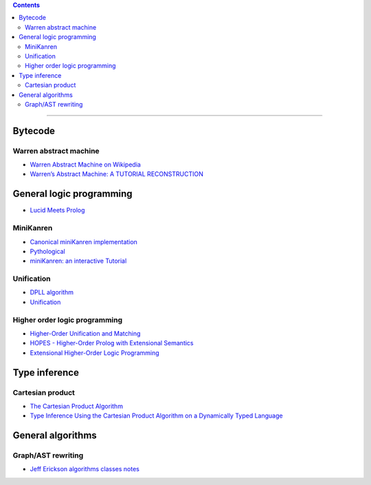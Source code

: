 
.. contents::

---------------

Bytecode
========

Warren abstract machine
-----------------------
- `Warren Abstract Machine on Wikipedia
  <https://en.wikipedia.org/wiki/Warren_Abstract_Machine>`_
- `Warren’s Abstract Machine: A TUTORIAL RECONSTRUCTION
  <http://wambook.sourceforge.net/>`_

General logic programming
=========================

- `Lucid Meets Prolog
  <https://billwadge.wordpress.com/2015/11/20/lucid-meets-prolog/>`_

MiniKanren
----------

- `Canonical miniKanren implementation
  <https://github.com/miniKanren/miniKanren>`_

- `Pythological
  <https://github.com/darius/pythological>`_
  
- `miniKanren: an interactive Tutorial
  <http://io.livecode.ch/learn/webyrd/webmk>`_
  
Unification
-----------

- `DPLL algorithm
  <https://en.wikipedia.org/wiki/DPLL_algorithm>`_
  
- `Unification
  <https://en.wikipedia.org/wiki/Unification_%28computer_science%29>`_
  
Higher order logic programming
------------------------------

- `Higher-Order Unification and Matching
  <http://www.lsv.fr/~dowek/Publi/unification.ps>`_

- `HOPES - Higher-Order Prolog with Extensional Semantics
  <https://github.com/acharal/hopes>`_
  
- `Extensional Higher-Order Logic Programming
  <https://repository.edulll.gr/edulll/retrieve/11437/3623_1.13_%CE%94%CE%97%CE%9C_10_8_13.pdf>`_

Type inference
==============

Cartesian product
-----------------

- `The Cartesian Product Algorithm
  <http://www.lirmm.fr/~ducour/Doc-objets/ECOOP/papers/0952/09520002.pdf>`_

- `Type Inference Using the Cartesian Product Algorithm on a Dynamically Typed Language
  <http://stevehanov.ca/cs744_type_inference_project.pdf>`_

General algorithms
==================

Graph/AST rewriting
-------------------

- `Jeff Erickson algorithms classes notes
  <http://jeffe.cs.illinois.edu/teaching/algorithms/notes/18-graphs.pdf>`_
